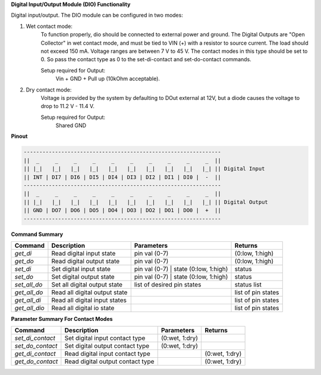 **Digital Input/Output Module (DIO) Functionality**

Digital input/output. The DIO module can be configured in two modes:

1. Wet contact mode:
    To function properly, dio should be connected to external power and ground. 
    The Digital Outputs are "Open Collector" in wet contact mode, and must be tied 
    to VIN (+) with a resistor to source current. The load should not exceed 150 mA. 
    Voltage ranges are between 7 V to 45 V. The contact modes in this type should 
    be set to 0. So pass the contact type as 0 to the set-di-contact and set-do-contact commands.

    Setup required for Output:
        Vin + GND + Pull up (10kOhm acceptable).

2. Dry contact mode:
    Voltage is provided by the system by defaulting to DOut external at 12V, but 
    a diode causes the voltage to drop to 11.2 V - 11.4 V.

    Setup required for Output:
        Shared GND

**Pinout**

.. code-block:: text

    ---------------------------------------------------------------
    ||  _     _     _     _     _     _     _     _     _     _  ||
    || |_|   |_|   |_|   |_|   |_|   |_|   |_|   |_|   |_|   |_| || Digital Input
    || INT | DI7 | DI6 | DI5 | DI4 | DI3 | DI2 | DI1 | DI0 |  -  ||
    ---------------------------------------------------------------
    ||  _     _     _     _     _     _     _     _     _     _  ||
    || |_|   |_|   |_|   |_|   |_|   |_|   |_|   |_|   |_|   |_| || Digital Output
    || GND | DO7 | DO6 | DO5 | DO4 | DO3 | DO2 | DO1 | DO0 |  +  ||
    ---------------------------------------------------------------

**Command Summary**

+--------------+-------------------------------+----------------------------------------+--------------------+
| Command      | Description                   | Parameters                             | Returns            |
+==============+===============================+========================================+====================+
| `get_di`     | Read digital input state      | pin val (0-7)                          | (0:low, 1:high)    |
+--------------+-------------------------------+----------------------------------------+--------------------+
| `get_do`     | Read digital output state     | pin val (0-7)                          | (0:low, 1:high)    |
+--------------+-------------------------------+----------------------------------------+--------------------+
| `set_di`     | Set digital input state       | pin val (0-7) \| state (0:low, 1:high) | status             |
+--------------+-------------------------------+----------------------------------------+--------------------+
| `set_do`     | Set digital output state      | pin val (0-7) \| state (0:low, 1:high) | status             |
+--------------+-------------------------------+----------------------------------------+--------------------+
| `set_all_do` | Set all digital output state  | list of desired pin states             | status list        |
+--------------+-------------------------------+----------------------------------------+--------------------+
| `get_all_do` | Read all digital output state |                                        | list of pin states |
+--------------+-------------------------------+----------------------------------------+--------------------+
| `get_all_di` | Read all digital input states |                                        | list of pin states |
+--------------+-------------------------------+----------------------------------------+--------------------+
| `get_all_dio`| Read all digital io state     |                                        | list of pin states |
+--------------+-------------------------------+----------------------------------------+--------------------+

**Parameter Summary For Contact Modes**

+------------------+---------------------------------+---------------+---------------+
| Command          | Description                     | Parameters    | Returns       |
+==================+=================================+===============+===============+
| `set_di_contact` | Set digital input contact type  | (0:wet, 1:dry)|               |
+------------------+---------------------------------+---------------+---------------+
| `set_do_contact` | Set digital output contact type | (0:wet, 1:dry)|               |
+------------------+---------------------------------+---------------+---------------+
| `get_di_contact` | Read digital input contact type |               | (0:wet, 1:dry)|
+------------------+---------------------------------+---------------+---------------+
| `get_do_contact` | Read digital output contact type|               | (0:wet, 1:dry)|
+------------------+---------------------------------+---------------+---------------+